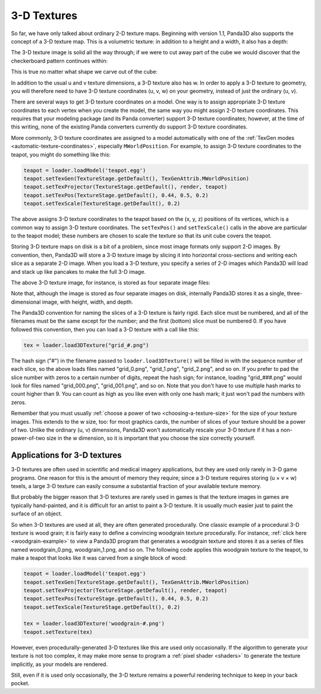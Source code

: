 .. _3d-textures:

3-D Textures
============

So far, we have only talked about ordinary 2-D texture maps. Beginning with
version 1.1, Panda3D also supports the concept of a 3-D texture map. This is a
volumetric texture: in addition to a height and a width, it also has a depth:

|A sample 3-D texture.|

The 3-D texture image is solid all the way through; if we were to cut away part
of the cube we would discover that the checkerboard pattern continues within:

|A sample 3-D texture on a sphere.|

This is true no matter what shape we carve out of the cube:

|A sample 3-D texture on a teapot.|

In addition to the usual u and v texture dimensions, a 3-D texture also has w.
In order to apply a 3-D texture to geometry, you will therefore need to have 3-D
texture coordinates (u, v, w) on your geometry, instead of just the ordinary (u,
v).

There are several ways to get 3-D texture coordinates on a model. One way is to
assign appropriate 3-D texture coordinates to each vertex when you create the
model, the same way you might assign 2-D texture coordinates. This requires that
your modeling package (and its Panda converter) support 3-D texture coordinates;
however, at the time of this writing, none of the existing Panda converters
currently do support 3-D texture coordinates.

More commonly, 3-D texture coordinates are assigned to a model automatically
with one of the :ref:`TexGen modes <automatic-texture-coordinates>`, especially
``MWorldPosition``. For example, to assign 3-D texture coordinates to the
teapot, you might do something like this:

.. code-block:: python

   teapot = loader.loadModel('teapot.egg')
   teapot.setTexGen(TextureStage.getDefault(), TexGenAttrib.MWorldPosition)
   teapot.setTexProjector(TextureStage.getDefault(), render, teapot)
   teapot.setTexPos(TextureStage.getDefault(), 0.44, 0.5, 0.2)
   teapot.setTexScale(TextureStage.getDefault(), 0.2)

The above assigns 3-D texture coordinates to the teapot based on the (x, y, z)
positions of its vertices, which is a common way to assign 3-D texture
coordinates. The ``setTexPos()`` and ``setTexScale()`` calls in the above are
particular to the teapot model; these numbers are chosen to scale the texture so
that its unit cube covers the teapot.

Storing 3-D texture maps on disk is a bit of a problem, since most image formats
only support 2-D images. By convention, then, Panda3D will store a 3-D texture
image by slicing it into horizontal cross-sections and writing each slice as a
separate 2-D image. When you load a 3-D texture, you specify a series of 2-D
images which Panda3D will load and stack up like pancakes to make the full 3-D
image.

The above 3-D texture image, for instance, is stored as four separate image
files:

|The four images that make up the 3-D Texture|

Note that, although the image is stored as four separate images on disk,
internally Panda3D stores it as a single, three-dimensional image, with height,
width, and depth.

The Panda3D convention for naming the slices of a 3-D texture is fairly rigid.
Each slice must be numbered, and all of the filenames must be the same except
for the number; and the first (bottom) slice must be numbered 0. If you have
followed this convention, then you can load a 3-D texture with a call like this:

.. code-block:: python

   tex = loader.load3DTexture("grid_#.png")

The hash sign ("#") in the filename passed to ``loader.load3DTexture()`` will be
filled in with the sequence number of each slice, so the above loads files named
"grid_0.png", "grid_1.png", "grid_2.png", and so on. If you prefer to pad the
slice number with zeros to a certain number of digits, repeat the hash sign; for
instance, loading "grid_###.png" would look for files named "grid_000.png",
"grid_001.png", and so on. Note that you don't have to use multiple hash marks
to count higher than 9. You can count as high as you like even with only one
hash mark; it just won't pad the numbers with zeros.

Remember that you must usually
:ref:`choose a power of two <choosing-a-texture-size>` for the size of your
texture images. This extends to the w size, too: for most graphics cards, the
number of slices of your texture should be a power of two. Unlike the ordinary
(u, v) dimensions, Panda3D won't automatically rescale your 3-D texture if it
has a non-power-of-two size in the w dimension, so it is important that you
choose the size correctly yourself.

Applications for 3-D textures
-----------------------------

3-D textures are often used in scientific and medical imagery applications, but
they are used only rarely in 3-D game programs. One reason for this is the
amount of memory they require; since a 3-D texture requires storing (u × v × w)
texels, a large 3-D texture can easily consume a substantial fraction of your
available texture memory.

But probably the bigger reason that 3-D textures are rarely used in games is
that the texture images in games are typically hand-painted, and it is difficult
for an artist to paint a 3-D texture. It is usually much easier just to paint
the surface of an object.

So when 3-D textures are used at all, they are often generated procedurally. One
classic example of a procedural 3-D texture is wood grain; it is fairly easy to
define a convincing woodgrain texture procedurally. For instance,
:ref:`click here <woodgrain-example>` to view a Panda3D program that generates a
woodgrain texture and stores it as a series of files named woodgrain_0.png,
woodgrain_1.png, and so on. The following code applies this woodgrain texture to
the teapot, to make a teapot that looks like it was carved from a single block
of wood:

.. code-block:: python

   teapot = loader.loadModel('teapot.egg')
   teapot.setTexGen(TextureStage.getDefault(), TexGenAttrib.MWorldPosition)
   teapot.setTexProjector(TextureStage.getDefault(), render, teapot)
   teapot.setTexPos(TextureStage.getDefault(), 0.44, 0.5, 0.2)
   teapot.setTexScale(TextureStage.getDefault(), 0.2)

   tex = loader.load3DTexture('woodgrain-#.png')
   teapot.setTexture(tex)

|A wooden teapot.|

However, even procedurally-generated 3-D textures like this are used only
occasionally. If the algorithm to generate your texture is not too complex, it
may make more sense to program a :ref:`pixel shader <shaders>` to generate the
texture implicitly, as your models are rendered.

Still, even if it is used only occasionally, the 3-D texture remains a powerful
rendering technique to keep in your back pocket.

.. |A sample 3-D texture.| image:: 3dtexture-cube.png
.. |A sample 3-D texture on a sphere.| image:: 3dtexture-sphere.png
.. |A sample 3-D texture on a teapot.| image:: 3dtexture-teapot.png
.. |The four images that make up the 3-D Texture| image:: 3dtexture-levels-0.png
.. |A wooden teapot.| image:: wooden-teapot.jpg
